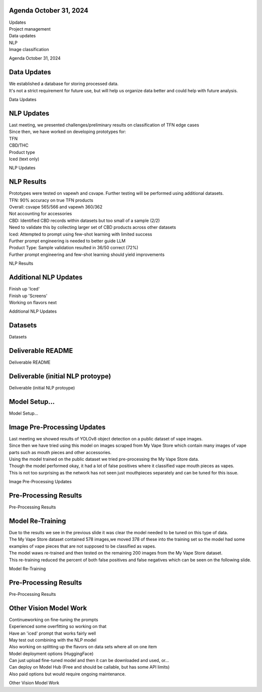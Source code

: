 Agenda October 31, 2024 
========================

| Updates
| Project management
| Data updates
| NLP
| Image classification

Agenda October 31, 2024

Data Updates
============

| We established a database for storing processed data.
| It's not a strict requirement for future use, but will help us
  organize data better and could help with future analysis.

Data Updates

NLP Updates
===========

| Last meeting, we presented challenges/preliminary results on
  classification of TFN edge cases
| Since then, we have worked on developing prototypes for:
| TFN
| CBD/THC
| Product type
| Iced (text only)

NLP Updates

NLP Results
===========

| Prototypes were tested on vapewh and csvape. Further testing will be
  performed using additional datasets.
| TFN: 90% accuracy on true TFN products
| Overall: csvape 565/566 and vapewh 360/362
| Not accounting for accessories
| CBD: Identified CBD records within datasets but too small of a sample
  (2/2)
| Need to validate this by collecting larger set of CBD products across
  other datasets
| Iced: Attempted to prompt using few-shot learning with limited success
| Further prompt engineering is needed to better guide LLM
| Product Type: Sample validation resulted in 36/50 correct (72%)
| Further prompt engineering and few-shot learning should yield
  improvements

NLP Results

Additional NLP Updates
======================

| Finish up 'Iced'
| Finish up 'Screens'
| Working on flavors next

Additional NLP Updates

Datasets
========

Datasets

Deliverable README
==================

Deliverable README

Deliverable (initial NLP protoype)
==================================

Deliverable (initial NLP protoype)

Model Setup...
==============

Model Setup...

Image Pre-Processing Updates
============================

| Last meeting we showed results of YOLOv8 object detection on a public
  dataset of vape images.
| Since then we have tried using this model on images scraped from My
  Vape Store which contain many images of vape parts such as mouth
  pieces and other accessories.
| Using the model trained on the public dataset we tried pre-processing
  the My Vape Store data.
| Though the model performed okay, it had a lot of false positives where
  it classified vape mouth pieces as vapes.
| This is not too surprising as the network has not seen just
  mouthpieces separately and can be tuned for this issue.

Image Pre-Processing Updates

Pre-Processing Results
======================

Pre-Processing Results

Model Re-Training
=================

| Due to the results we see in the previous slide it was clear the model
  needed to be tuned on this type of data.
| The My Vape Store dataset contained 578 images,we moved 378 of these
  into the training set so the model had some examples of vape pieces
  that are not supposed to be classified as vapes.
| The model waws re-trained and then tested on the remaining 200 images
  from the My Vape Store dataset.
| This re-training reduced the percent of both false positives and false
  negatives which can be seen on the following slide.

Model Re-Training

.. _pre-processing-results-1:

Pre-Processing Results
======================

Pre-Processing Results

Other Vision Model Work
=======================

| Continueworking on fine-tuning the prompts
| Experienced some overfitting so working on that
| Have an 'iced' prompt that works fairly well
| May test out combining with the NLP model
| Also working on splitting up the flavors on data sets where all on one
  item
| Model deployment options (HuggingFace)
| Can just upload fine-tuned model and then it can be downloaded and
  used, or...
| Can deploy on Model Hub (Free and should be callable, but has some API
  limits)
| Also paid options but would require ongoing maintenance.

Other Vision Model Work
